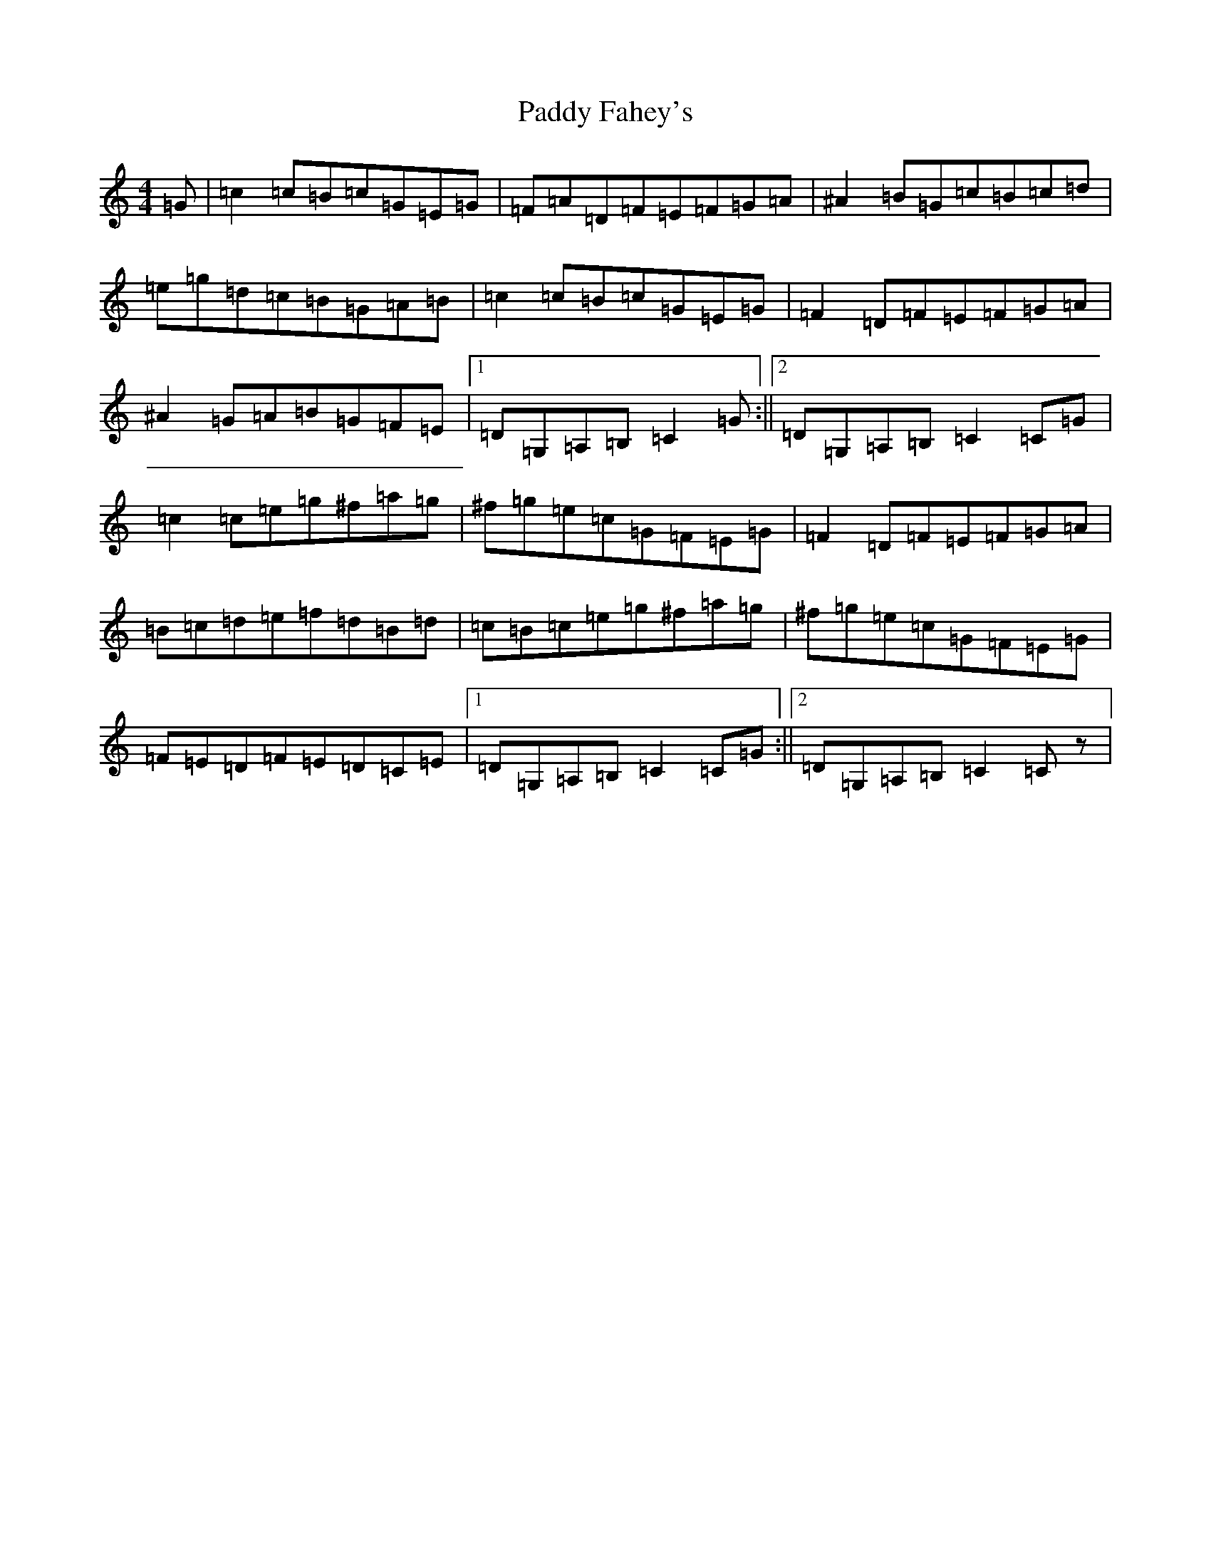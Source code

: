 X: 16362
T: Paddy Fahey's
S: https://thesession.org/tunes/10068#setting20203
R: reel
M:4/4
L:1/8
K: C Major
=G|=c2=c=B=c=G=E=G|=F=A=D=F=E=F=G=A|^A2=B=G=c=B=c=d|=e=g=d=c=B=G=A=B|=c2=c=B=c=G=E=G|=F2=D=F=E=F=G=A|^A2=G=A=B=G=F=E|1=D=G,=A,=B,=C2=G:||2=D=G,=A,=B,=C2=C=G|=c2=c=e=g^f=a=g|^f=g=e=c=G=F=E=G|=F2=D=F=E=F=G=A|=B=c=d=e=f=d=B=d|=c=B=c=e=g^f=a=g|^f=g=e=c=G=F=E=G|=F=E=D=F=E=D=C=E|1=D=G,=A,=B,=C2=C=G:||2=D=G,=A,=B,=C2=Cz|